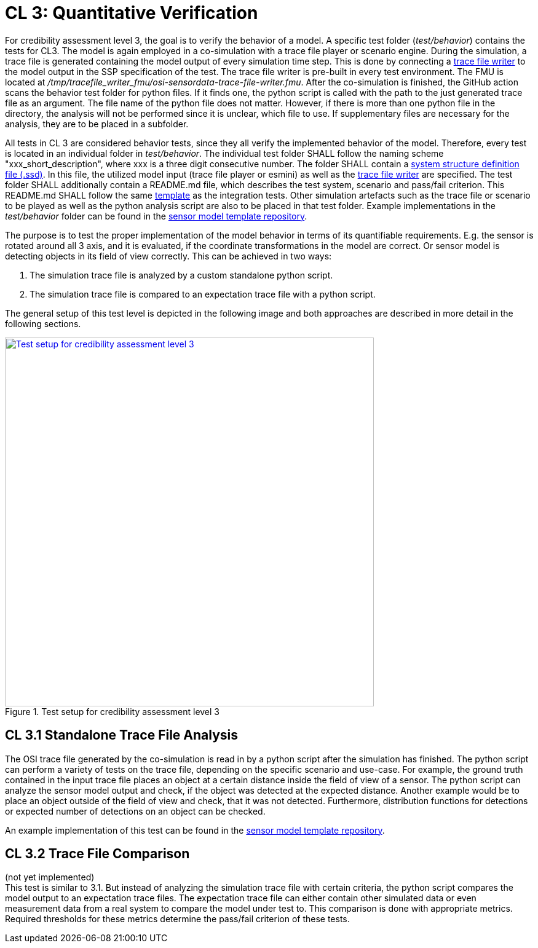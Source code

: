 # CL 3: Quantitative Verification

For credibility assessment level 3, the goal is to verify the behavior of a model.
A specific test folder (_test/behavior_) contains the tests for CL3.
The model is again employed in a co-simulation with a trace file player or scenario engine.
During the simulation, a trace file is generated containing the model output of every simulation time step.
This is done by connecting a https://github.com/Persival-GmbH/osi-sensordata-trace-file-writer[trace file writer] to the model output in the SSP specification of the test.
The trace file writer is pre-built in every test environment.
The FMU is located at _/tmp/tracefile_writer_fmu/osi-sensordata-trace-file-writer.fmu_.
After the co-simulation is finished, the GitHub action scans the behavior test folder for python files.
If it finds one, the python script is called with the path to the just generated trace file as an argument.
The file name of the python file does not matter.
However, if there is more than one python file in the directory, the analysis will not be performed since it is unclear, which file to use.
If supplementary files are necessary for the analysis, they are to be placed in a subfolder.

All tests in CL 3 are considered behavior tests, since they all verify the implemented behavior of the model.
Therefore, every test is located in an individual folder in _test/behavior_.
The individual test folder SHALL follow the naming scheme "xxx_short_description", where xxx is a three digit consecutive number.
The folder SHALL contain a https://ssp-standard.org/publications/SSP10RC1/SystemStructureAndParameterization10RC1.pdf[system structure definition file (.ssd)].
In this file, the utilized model input (trace file player or esmini) as well as the https://github.com/Persival-GmbH/osi-sensordata-trace-file-writer[trace file writer] are specified.
The test folder SHALL additionally contain a README.md file, which describes the test system, scenario and pass/fail criterion.
This README.md SHALL follow the same https://github.com/openMSL/.github/blob/main/doc/integration_test_readme_template.md[template] as the integration tests.
Other simulation artefacts such as the trace file or scenario to be played as well as the python analysis script are also to be placed in that test folder.
Example implementations in the _test/behavior_ folder can be found in the https://github.com/openMSL/sl-1-0-sensor-model-repository-template/tree/main/test/behavior/[sensor model template repository].

The purpose is to test the proper implementation of the model behavior in terms of its quantifiable requirements.
E.g. the sensor is rotated around all 3 axis, and it is evaluated, if the coordinate transformations in the model are correct.
Or sensor model is detecting objects in its field of view correctly.
This can be achieved in two ways:

1. The simulation trace file is analyzed by a custom standalone python script.
2. The simulation trace file is compared to an expectation trace file with a python script.

The general setup of this test level is depicted in the following image and both approaches are described in more detail in the following sections.

.Test setup for credibility assessment level 3
[#img-cl3_test,link=_images/cl3_test.svg]
image::cl3_test.svg[Test setup for credibility assessment level 3,600]

## CL 3.1 Standalone Trace File Analysis

The OSI trace file generated by the co-simulation is read in by a python script after the simulation has finished.
The python script can perform a variety of tests on the trace file, depending on the specific scenario and use-case.
For example, the ground truth contained in the input trace file places an object at a certain distance inside the field of view of a sensor.
The python script can analyze the sensor model output and check, if the object was detected at the expected distance.
Another example would be to place an object outside of the field of view and check, that it was not detected.
Furthermore, distribution functions for detections or expected number of detections on an object can be checked.

An example implementation of this test can be found in the https://github.com/openMSL/sl-1-0-sensor-model-repository-template/tree/main/test/behavior/001_detected_object[sensor model template repository].

## CL 3.2 Trace File Comparison

(not yet implemented) +
This test is similar to 3.1.
But instead of analyzing the simulation trace file with certain criteria, the python script compares the model output to an expectation trace files.
The expectation trace file can either contain other simulated data or even measurement data from a real system to compare the model under test to.
This comparison is done with appropriate metrics.
Required thresholds for these metrics determine the pass/fail criterion of these tests.